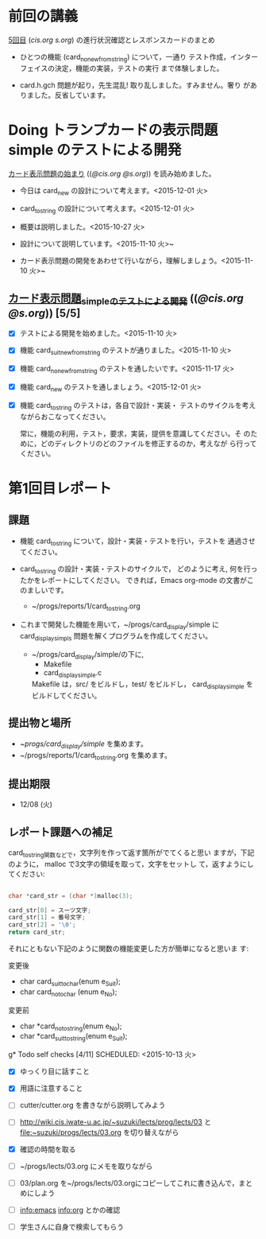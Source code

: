 * 前回の講義

  [[http://wiki.cis.iwate-u.ac.jp/~suzuki/lects/prog/lects/05][5回目]] ([[~suzuki/lects/prog/site/lects/05/][cis.org]] [[~/COMM/Lects/prog/site/lects/05/][s.org]]) の進行状況確認とレスポンスカードのまとめ
  
  - ひとつの機能 (card_no_new_from_string) について，一通り
    テスト作成，インターフェイスの決定，機能の実装，テストの実行
    まで体験しました。

  - card.h.gch 問題が起り，先生混乱! 取り乱しました。すみません。奢り
    がありました。反省しています。

* Doing トランプカードの表示問題 simple のテストによる開発
  SCHEDULED: <2015-10-27 火>

  [[http://wiki.cis.iwate-u.ac.jp/~suzuki/lects/prog/org-docs/card-display/][カード表示問題の始まり]] (([[file+emacs:~suzuki/lects/prog/org-docs/card-display/][@cis.org]] [[file+emacs:~/COMM/Lects/prog/site/org-docs/card-display/][@s.org]])) を読み始めました。

  - 今日は card_new の設計について考えます。<2015-12-01 火>
  - card_to_string の設計について考えます。<2015-12-01 火>
    
  - 概要は説明しました。<2015-10-27 火>
  - 設計について説明しています。<2015-11-10 火>~
  - カード表示問題の開発をあわせて行いながら，理解しましょう。<2015-11-10 火>~

** [[http://wiki.cis.iwate-u.ac.jp/~suzuki/lects/prog/org-docs/tdd-card-display-simple/][カード表示問題_simpleのテストによる開発]] (([[file+emacs:~suzuki/lects/prog/org-docs/tdd-card-display-simple/][@cis.org]] [[file+emacs:~/COMM/Lects/prog/site/org-docs/tdd-card-display-simple/][@s.org]])) [5/5]
   - [X] テストによる開発を始めました。<2015-11-10 火>
   - [X] 機能 card_suit_new_from_string のテストが通りました。<2015-11-10 火>
   - [X] 機能 card_no_new_from_string のテストを通したいです。<2015-11-17 火>
   - [X] 機能 card_new のテストを通しましょう。<2015-12-01 火>
   - [X] 機能 card_to_string のテストは，各自で設計・実装・
         テストのサイクルを考えながらおこなってください。

     常に，機能の利用，テスト，要求，実装，提供を意識してください。そ
     のために，どのディレクトリのどのファイルを修正するのか，考えなが
     ら行ってください。

* 第1回目レポート

** 課題

   - 機能 card_to_string について，設計・実装・テストを行い，テストを
     通過させてください。

   - card_to_string の設計・実装・テストのサイクルで，
     どのように考え, 何を行ったかをレポートにしてください。
     できれば，Emacs org-mode の文書がこのましいです。
     - ~/progs/reports/1/card_to_string.org  

   - これまで開発した機能を用いて，~/progs/card_display/simple に
     card_display_simpls 問題を解くプログラムを作成してください。

     - ~/progs/card_display/simple/の下に,     
       - Makefile
       - card_display_simple.c

       Makefile は，src/ をビルドし，test/ をビルドし，
       card_display_simple をビルドしてください。

** 提出物と場所

   - ~/progs/card_display/simple/ を集めます。
   - ~/progs/reports/1/card_to_string.org を集めます。

** 提出期限

   - 12/08 (火)

** レポート課題への補足

   card_to_string関数などで，文字列を作って返す箇所がでてくると思い
   ますが，下記のように， malloc で3文字の領域を取って，文字をセットし
   て，返すようにしてください:

#+BEGIN_SRC c

    char *card_str = (char *)malloc(3);

    card_str[0] = スーツ文字;
    card_str[1] = 番号文字;
    card_str[2] = '\0';
    return card_str;

#+END_SRC

   それにともない下記のように関数の機能変更した方が簡単になると思いま
   す:

   変更後
   - char card_suit_to_char(enum e_Suit);
   - char card_no_to_char (enum e_No);

   変更前
   - char *card_no_to_string(enum e_No);
   - char *card_suit_to_string(enum e_Suit);
     

g* Todo self checks [4/11]
   SCHEDULED: <2015-10-13 火>

   - [X] ゆっくり目に話すこと
   - [X] 用語に注意すること
   - [ ] cutter/cutter.org を書きながら説明してみよう
   - [ ] http://wiki.cis.iwate-u.ac.jp/~suzuki/lects/prog/lects/03 と
     file:~suzuki/progs/lects/03.org を切り替えながら
   - [X] 確認の時間を取る

   - [ ]  ~/progs/lects/03.org にメモを取りながら
   - [ ] 03/plan.org を~/progs/lects/03.orgにコピーしてこれに書き込んで，まとめにしよう

   - [ ] info:emacs info:org とかの確認
   - [ ] 学生さんに自身で検索してもらう

